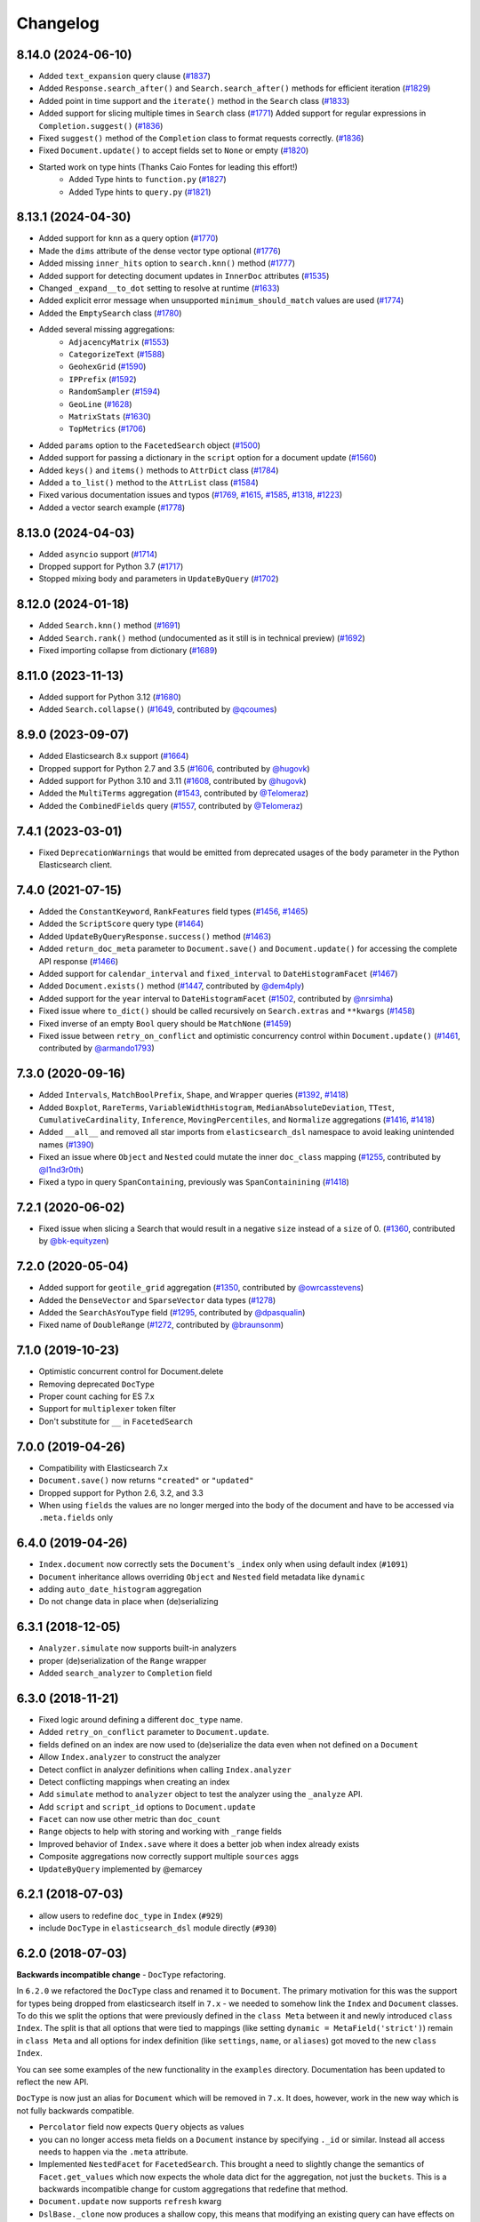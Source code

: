 .. _changelog:

Changelog
=========

8.14.0 (2024-06-10)
-------------------

* Added ``text_expansion`` query clause (`#1837 <https://github.com/elastic/elasticsearch-dsl-py/pull/1837>`_)
* Added ``Response.search_after()`` and ``Search.search_after()`` methods for efficient iteration (`#1829 <https://github.com/elastic/elasticsearch-dsl-py/pull/1829>`_)
* Added point in time support and the ``iterate()`` method in the ``Search`` class (`#1833 <https://github.com/elastic/elasticsearch-dsl-py/pull/1833>`_)
* Added support for slicing multiple times in ``Search`` class (`#1771 <https://github.com/elastic/elasticsearch-dsl-py/pull/1771>`_)
  Added support for regular expressions in ``Completion.suggest()`` (`#1836 <https://github.com/elastic/elasticsearch-dsl-py/pull/1836>`_)
* Fixed ``suggest()`` method of the ``Completion`` class to format requests correctly. (`#1836 <https://github.com/elastic/elasticsearch-dsl-py/pull/1836>`_)
* Fixed ``Document.update()`` to accept fields set to ``None`` or empty (`#1820 <https://github.com/elastic/elasticsearch-dsl-py/pull/1820>`_)
* Started work on type hints (Thanks Caio Fontes for leading this effort!)
    * Added Type hints to ``function.py`` (`#1827 <https://github.com/elastic/elasticsearch-dsl-py/pull/1827>`_)
    * Added Type hints to ``query.py`` (`#1821 <https://github.com/elastic/elasticsearch-dsl-py/pull/1821>`_)

8.13.1 (2024-04-30)
-------------------

* Added support for ``knn`` as a query option (`#1770`_)
* Made the ``dims`` attribute of the dense vector type optional (`#1776`_)
* Added missing ``inner_hits`` option to ``search.knn()`` method (`#1777`_)
* Added support for detecting document updates in ``InnerDoc`` attributes (`#1535`_)
* Changed ``_expand__to_dot`` setting to resolve at runtime (`#1633`_)
* Added explicit error message when unsupported ``minimum_should_match`` values are used (`#1774`_)
* Added the ``EmptySearch`` class (`#1780`_)
* Added several missing aggregations:
   * ``AdjacencyMatrix`` (`#1553`_)
   * ``CategorizeText`` (`#1588`_)
   * ``GeohexGrid`` (`#1590`_)
   * ``IPPrefix`` (`#1592`_)
   * ``RandomSampler`` (`#1594`_)
   * ``GeoLine`` (`#1628`_)
   * ``MatrixStats`` (`#1630`_)
   * ``TopMetrics`` (`#1706`_)
* Added ``params`` option to the ``FacetedSearch`` object (`#1500`_)
* Added support for passing a dictionary in the ``script`` option for a document update (`#1560`_)
* Added ``keys()`` and ``items()`` methods to ``AttrDict`` class (`#1784`_)
* Added a ``to_list()`` method to the ``AttrList`` class (`#1584`_)
* Fixed various documentation issues and typos (`#1769`_, `#1615`_, `#1585`_, `#1318`_, `#1223`_)
* Added a vector search example (`#1778`_)

.. _#1770: https://github.com/elastic/elasticsearch-dsl-py/pull/1770
.. _#1776: https://github.com/elastic/elasticsearch-dsl-py/pull/1776
.. _#1777: https://github.com/elastic/elasticsearch-dsl-py/pull/1777
.. _#1535: https://github.com/elastic/elasticsearch-dsl-py/pull/1535
.. _#1633: https://github.com/elastic/elasticsearch-dsl-py/pull/1633
.. _#1774: https://github.com/elastic/elasticsearch-dsl-py/pull/1774
.. _#1780: https://github.com/elastic/elasticsearch-dsl-py/pull/1780
.. _#1553: https://github.com/elastic/elasticsearch-dsl-py/pull/1553
.. _#1588: https://github.com/elastic/elasticsearch-dsl-py/pull/1588
.. _#1590: https://github.com/elastic/elasticsearch-dsl-py/pull/1590
.. _#1592: https://github.com/elastic/elasticsearch-dsl-py/pull/1592
.. _#1594: https://github.com/elastic/elasticsearch-dsl-py/pull/1594
.. _#1628: https://github.com/elastic/elasticsearch-dsl-py/pull/1628
.. _#1630: https://github.com/elastic/elasticsearch-dsl-py/pull/1630
.. _#1706: https://github.com/elastic/elasticsearch-dsl-py/pull/1706
.. _#1500: https://github.com/elastic/elasticsearch-dsl-py/pull/1500
.. _#1560: https://github.com/elastic/elasticsearch-dsl-py/pull/1560
.. _#1784: https://github.com/elastic/elasticsearch-dsl-py/pull/1784
.. _#1584: https://github.com/elastic/elasticsearch-dsl-py/pull/1584
.. _#1769: https://github.com/elastic/elasticsearch-dsl-py/pull/1769
.. _#1615: https://github.com/elastic/elasticsearch-dsl-py/pull/1615
.. _#1585: https://github.com/elastic/elasticsearch-dsl-py/pull/1585
.. _#1318: https://github.com/elastic/elasticsearch-dsl-py/pull/1318
.. _#1223: https://github.com/elastic/elasticsearch-dsl-py/pull/1223
.. _#1778: https://github.com/elastic/elasticsearch-dsl-py/pull/1778

8.13.0 (2024-04-03)
-------------------

* Added ``asyncio`` support (`#1714`_)
* Dropped support for Python 3.7 (`#1717`_)
* Stopped mixing body and parameters in ``UpdateByQuery`` (`#1702`_)

.. _#1714: https://github.com/elastic/elasticsearch-dsl-py/pull/1714
.. _#1717: https://github.com/elastic/elasticsearch-dsl-py/pull/1717
.. _#1702: https://github.com/elastic/elasticsearch-dsl-py/pull/1702

8.12.0 (2024-01-18)
-------------------

* Added ``Search.knn()`` method  (`#1691`_)
* Added ``Search.rank()`` method (undocumented as it still is in technical preview) (`#1692`_)
* Fixed importing collapse from dictionary (`#1689`_)

.. _#1689: https://github.com/elastic/elasticsearch-dsl-py/pull/1689
.. _#1691: https://github.com/elastic/elasticsearch-dsl-py/pull/1691
.. _#1692: https://github.com/elastic/elasticsearch-dsl-py/pull/1692

8.11.0 (2023-11-13)
-------------------

* Added support for Python 3.12 (`#1680`_)
* Added ``Search.collapse()`` (`#1649`_, contributed by `@qcoumes`_)

.. _@qcoumes: https://github.com/qcoumes
.. _#1680: https://github.com/elastic/elasticsearch-dsl-py/pull/1680
.. _#1649: https://github.com/elastic/elasticsearch-dsl-py/pull/1649

8.9.0 (2023-09-07)
------------------

* Added Elasticsearch 8.x support (`#1664`_)
* Dropped support for Python 2.7 and 3.5 (`#1606`_, contributed by `@hugovk`_)
* Added support for Python 3.10 and 3.11 (`#1608`_, contributed by `@hugovk`_)
* Added the ``MultiTerms`` aggregation (`#1543`_, contributed by `@Telomeraz`_)
* Added the ``CombinedFields`` query (`#1557`_, contributed by `@Telomeraz`_)

.. _@Telomeraz: https://github.com/Telomeraz
.. _@hugovk: https://github.com/hugovk
.. _#1664: https://github.com/elastic/elasticsearch-dsl-py/pull/1664
.. _#1606: https://github.com/elastic/elasticsearch-dsl-py/pull/1606
.. _#1608: https://github.com/elastic/elasticsearch-dsl-py/pull/1608
.. _#1543: https://github.com/elastic/elasticsearch-dsl-py/pull/1543
.. _#1557: https://github.com/elastic/elasticsearch-dsl-py/pull/1557


7.4.1 (2023-03-01)
------------------

* Fixed ``DeprecationWarnings`` that would be emitted from deprecated
  usages of the ``body`` parameter in the Python Elasticsearch client.


7.4.0 (2021-07-15)
------------------

* Added the ``ConstantKeyword``, ``RankFeatures`` field types (`#1456`_, `#1465`_)
* Added the ``ScriptScore`` query type (`#1464`_)
* Added ``UpdateByQueryResponse.success()`` method (`#1463`_)
* Added ``return_doc_meta`` parameter to ``Document.save()`` and ``Document.update()`` for
  accessing the complete API response (`#1466`_)
* Added support for ``calendar_interval`` and ``fixed_interval`` to ``DateHistogramFacet`` (`#1467`_)
* Added ``Document.exists()`` method (`#1447`_, contributed by `@dem4ply`_)
* Added support for the ``year`` interval to ``DateHistogramFacet`` (`#1502`_, contributed by `@nrsimha`_)
* Fixed issue where ``to_dict()`` should be called recursively on ``Search.extras`` and ``**kwargs`` (`#1458`_)
* Fixed inverse of an empty ``Bool`` query should be ``MatchNone`` (`#1459`_)
* Fixed issue between ``retry_on_conflict`` and optimistic concurrency control within ``Document.update()`` (`#1461`_, contributed by `@armando1793`_)

 .. _@dem4ply: https://github.com/dem4ply
 .. _@nrsimha: https://github.com/nrsimha
 .. _@armando1793: https://github.com/armando1793
 .. _#1447: https://github.com/elastic/elasticsearch-dsl-py/pull/1447
 .. _#1456: https://github.com/elastic/elasticsearch-dsl-py/pull/1456
 .. _#1458: https://github.com/elastic/elasticsearch-dsl-py/pull/1458
 .. _#1459: https://github.com/elastic/elasticsearch-dsl-py/pull/1459
 .. _#1461: https://github.com/elastic/elasticsearch-dsl-py/pull/1461
 .. _#1463: https://github.com/elastic/elasticsearch-dsl-py/pull/1463
 .. _#1464: https://github.com/elastic/elasticsearch-dsl-py/pull/1464
 .. _#1465: https://github.com/elastic/elasticsearch-dsl-py/pull/1465
 .. _#1466: https://github.com/elastic/elasticsearch-dsl-py/pull/1466
 .. _#1467: https://github.com/elastic/elasticsearch-dsl-py/pull/1467
 .. _#1502: https://github.com/elastic/elasticsearch-dsl-py/pull/1502

7.3.0 (2020-09-16)
------------------

* Added ``Intervals``, ``MatchBoolPrefix``, ``Shape``, and ``Wrapper`` queries (`#1392`_, `#1418`_)
* Added ``Boxplot``, ``RareTerms``, ``VariableWidthHistogram``, ``MedianAbsoluteDeviation``,
  ``TTest``, ``CumulativeCardinality``, ``Inference``, ``MovingPercentiles``,
  and ``Normalize`` aggregations (`#1416`_, `#1418`_)
* Added ``__all__``  and removed all star imports from ``elasticsearch_dsl`` namespace
  to avoid leaking unintended names (`#1390`_)
* Fixed an issue where ``Object`` and ``Nested`` could mutate the inner
  ``doc_class`` mapping (`#1255`_, contributed by `@l1nd3r0th`_)
* Fixed a typo in query ``SpanContaining``, previously was ``SpanContainining`` (`#1418`_)

 .. _@l1nd3r0th: https://github.com/l1nd3r0th
 .. _#1255: https://github.com/elastic/elasticsearch-dsl-py/pull/1255
 .. _#1390: https://github.com/elastic/elasticsearch-dsl-py/pull/1390
 .. _#1392: https://github.com/elastic/elasticsearch-dsl-py/pull/1392
 .. _#1416: https://github.com/elastic/elasticsearch-dsl-py/pull/1416
 .. _#1418: https://github.com/elastic/elasticsearch-dsl-py/pull/1418

7.2.1 (2020-06-02)
------------------

* Fixed issue when slicing a Search that would result in a negative
  ``size`` instead of a ``size`` of 0. (`#1360`_, contributed by `@bk-equityzen`_)

 .. _@bk-equityzen: https://github.com/bk-equityzen
 .. _#1360: https://github.com/elastic/elasticsearch-dsl-py/pull/1360

7.2.0 (2020-05-04)
------------------

* Added support for ``geotile_grid`` aggregation (`#1350`_, contributed by `@owrcasstevens`_)
* Added the ``DenseVector`` and ``SparseVector`` data types (`#1278`_)
* Added the ``SearchAsYouType`` field (`#1295`_, contributed by `@dpasqualin`_)
* Fixed name of ``DoubleRange`` (`#1272`_, contributed by `@braunsonm`_)

 .. _@braunsonm: https://github.com/braunsonm
 .. _@dpasqualin: https://github.com/dpasqualin
 .. _@owrcasstevens: https://github.com/owrcasstevens
 .. _#1272: https://github.com/elastic/elasticsearch-dsl-py/pull/1272
 .. _#1278: https://github.com/elastic/elasticsearch-dsl-py/issues/1278
 .. _#1295: https://github.com/elastic/elasticsearch-dsl-py/pull/1295
 .. _#1350: https://github.com/elastic/elasticsearch-dsl-py/pull/1350

7.1.0 (2019-10-23)
------------------

* Optimistic concurrent control for Document.delete
* Removing deprecated ``DocType``
* Proper count caching for ES 7.x
* Support for ``multiplexer`` token filter
* Don't substitute for ``__`` in ``FacetedSearch``

7.0.0 (2019-04-26)
------------------

* Compatibility with Elasticsearch 7.x
* ``Document.save()`` now returns ``"created"`` or ``"updated"``
* Dropped support for Python 2.6, 3.2, and 3.3
* When using ``fields`` the values are no longer merged into the body of the
  document and have to be accessed via ``.meta.fields`` only

6.4.0 (2019-04-26)
------------------

* ``Index.document`` now correctly sets the ``Document``'s ``_index`` only when
  using default index (``#1091``)
* ``Document`` inheritance allows overriding ``Object`` and ``Nested`` field metadata like ``dynamic``
* adding ``auto_date_histogram`` aggregation
* Do not change data in place when (de)serializing

6.3.1 (2018-12-05)
------------------

* ``Analyzer.simulate`` now supports built-in analyzers
* proper (de)serialization of the ``Range`` wrapper
* Added ``search_analyzer`` to ``Completion`` field

6.3.0 (2018-11-21)
------------------

* Fixed logic around defining a different ``doc_type`` name.
* Added ``retry_on_conflict`` parameter to ``Document.update``.
* fields defined on an index are now used to (de)serialize the data even when
  not defined on a ``Document``
* Allow ``Index.analyzer`` to construct the analyzer
* Detect conflict in analyzer definitions when calling ``Index.analyzer``
* Detect conflicting mappings when creating an index
* Add ``simulate`` method to ``analyzer`` object to test the analyzer using the
  ``_analyze`` API.
* Add ``script`` and ``script_id`` options to ``Document.update``
* ``Facet`` can now use other metric than ``doc_count``
* ``Range`` objects to help with storing and working with ``_range`` fields
* Improved behavior of ``Index.save`` where it does a better job when index
  already exists
* Composite aggregations now correctly support multiple ``sources`` aggs
* ``UpdateByQuery`` implemented by @emarcey

6.2.1 (2018-07-03)
------------------

* allow users to redefine ``doc_type`` in ``Index`` (``#929``)
* include ``DocType`` in ``elasticsearch_dsl`` module directly (``#930``)

6.2.0 (2018-07-03)
------------------

**Backwards incompatible change** - ``DocType`` refactoring.

In ``6.2.0`` we refactored the ``DocType`` class and renamed it to
``Document``. The primary motivation for this was the support for types being
dropped from elasticsearch itself in ``7.x`` - we needed to somehow link the
``Index`` and ``Document`` classes. To do this we split the options that were
previously defined in the ``class Meta`` between it and newly introduced
``class Index``. The split is that all options that were tied to mappings (like
setting ``dynamic = MetaField('strict')``) remain in ``class Meta`` and all
options for index definition (like ``settings``, ``name``, or ``aliases``) got
moved to the new ``class Index``.

You can see some examples of the new functionality in the ``examples``
directory. Documentation has been updated to reflect the new API.

``DocType`` is now just an alias for ``Document`` which will be removed in
``7.x``. It does, however, work in the new way which is not fully backwards
compatible.

* ``Percolator`` field now expects ``Query`` objects as values
* you can no longer access meta fields on a ``Document`` instance by specifying
  ``._id`` or similar. Instead all access needs to happen via the ``.meta``
  attribute.
* Implemented ``NestedFacet`` for ``FacetedSearch``. This brought a need to
  slightly change the semantics of ``Facet.get_values`` which now expects the
  whole data dict for the aggregation, not just the ``buckets``. This is
  a backwards incompatible change for custom aggregations that redefine that
  method.
* ``Document.update`` now supports ``refresh`` kwarg
* ``DslBase._clone`` now produces a shallow copy, this means that modifying an
  existing query can have effects on existing ``Search`` objects.
* Empty ``Search`` no longer defaults to ``match_all`` query and instead leaves
  the ``query`` key empty. This is backwards incompatible when using
  ``suggest``.

6.1.0 (2018-01-09)
------------------

* Removed ``String`` field.
* Fixed issue with ``Object``/``Nested`` deserialization

6.0.1 (2018-01-02)
------------------

Fixing wheel package for Python 2.7 (#803)

6.0.0 (2018-01-01)
------------------

Backwards incompatible release compatible with elasticsearch 6.0, changes
include:

 * use ``doc`` as default ``DocType`` name, this change includes:
   * ``DocType._doc_type.matches`` method is now used to determine which
   ``DocType`` should be used for a hit instead of just checking ``_type``
 * ``Nested`` and ``Object`` field refactoring using newly introduced
   ``InnerDoc`` class. To define a ``Nested``/``Object`` field just define the
   ``InnerDoc`` subclass and then use it when defining the field::

      class Comment(InnerDoc):
          body = Text()
          created_at = Date()

      class Blog(DocType):
          comments = Nested(Comment)

 * methods on ``connections`` singleton are now exposed on the ``connections``
   module directly.
 * field values are now only deserialized when coming from elasticsearch (via
   ``from_es`` method) and not when assigning values in python (either by
   direct assignment or in ``__init__``).

5.4.0 (2017-12-06)
------------------
 * fix ``ip_range`` aggregation and rename the class to ``IPRange``.
   ``Iprange`` is kept for bw compatibility
 * fix bug in loading an aggregation with meta data from dict
 * add support for ``normalizer`` parameter of ``Keyword`` fields
 * ``IndexTemplate`` can now be specified using the same API as ``Index``
 * ``Boolean`` field now accepts ``"false"`` as ``False``

5.3.0 (2017-05-18)
------------------
 * fix constant score query definition
 * ``DateHistogramFacet`` now works with ``datetime`` objects
 * respect ``__`` in field names when creating queries from dict

5.2.0 (2017-03-26)
------------------
 * make sure all response structers are pickleable (for caching)
 * adding ``exclude`` to ``Search``
 * fix metric aggregation deserialization
 * expose all index-level APIs on ``Index`` class
 * adding ``delete`` to ``Search`` which calls ``delete_by_query`` API

5.1.0 (2017-01-08)
------------------
 * Renamed ``Result`` and ``ResultMeta`` to ``Hit`` and ``HitMeta`` respectively
 * ``Response`` now stores ``Search`` which it gets as first arg to ``__init__``
 * aggregation results are now wrapped in classes and properly deserialized
 * ``Date`` fields now allow for numerical timestamps in the java format (in millis)
 * Added API documentation
 * replaced generated classes with manually created

5.0.0 (2016-11-04)
------------------
Version compatible with elasticsearch 5.0.

Breaking changes:

 * ``String`` field type has been deprecated in favor of ``Text`` and ``Keyword``
 * ``fields`` method has been removed in favor of ``source`` filtering

2.2.0 (2016-11-04)
------------------
 * accessing missing string fields no longer returned ``''`` but returns
   ``None`` instead.
 * fix issues with bool's ``|`` and ``&`` operators and ``minimum_should_match``

2.1.0 (2016-06-29)
------------------
 * ``inner_hits`` are now also wrapped in ``Response``
 * ``+`` operator is deprecated, ``.query()`` now uses ``&`` to combine queries
 * added ``mget`` method to ``DocType``
 * fixed validation for "empty" values like ``''`` and ``[]``

2.0.0 (2016-02-18)
------------------
Compatibility with Elasticsearch 2.x:

 * Filters have been removed and additional queries have been added. Instead of
   ``F`` objects you can now use ``Q``.
 * ``Search.filter`` is now just a shortcut to add queries in filter context
 * support for pipeline aggregations added

Backwards incompatible changes:

 * list of analysis objects and classes was removed, any string used as
   tokenizer, char or token filter or analyzer will be treated as a builtin
 * internal method ``Field.to_python`` has been renamed to ``deserialize`` and
   an optional serialization mechanic for fields has been added.
 * Custom response class is now set by ``response_class`` method instead of a
   kwarg to ``Search.execute``

Other changes:

 * ``FacetedSearch`` now supports pagination via slicing

0.0.10 (2016-01-24)
-------------------
 * ``Search`` can now be iterated over to get back hits
 * ``Search`` now caches responses from Elasticsearch
 * ``DateHistogramFacet`` now defaults to returning empty intervals
 * ``Search`` no longer accepts positional parameters
 * Experimental ``MultiSearch`` API
 * added option to talk to ``_suggest`` endpoint (``execute_suggest``)

0.0.9 (2015-10-26)
------------------
 * ``FacetedSearch`` now uses its own ``Facet`` class instead of built in
   aggregations

0.0.8 (2015-08-28)
------------------
 * ``0.0.5`` and ``0.0.6`` was released with broken .tar.gz on pypi, just a build fix

0.0.5 (2015-08-27)
------------------
 * added support for (index/search)_analyzer via #143, thanks @wkiser!
 * even keys accessed via ``['field']`` on ``AttrDict`` will be wrapped in
   ``Attr[Dict|List]`` for consistency
 * Added a convenient option to specify a custom ``doc_class`` to wrap
   inner/Nested documents
 * ``blank`` option has been removed
 * ``AttributeError`` is no longer raised when accessing an empty field.
 * added ``required`` flag to fields and validation hooks to fields and
   (sub)documents
 * removed ``get`` method from ``AttrDict``. Use ``getattr(d, key, default)``
   instead.
 * added ``FacetedSearch`` for easy declarative faceted navigation

0.0.4 (2015-04-24)
------------------

 * Metadata fields (such as id, parent, index, version etc) must be stored (and
   retrieved) using the ``meta`` attribute (#58) on both ``Result`` and
   ``DocType`` objects or using their underscored variants (``_id``,
   ``_parent`` etc)
 * query on Search can now be directly assigned
 * ``suggest`` method added to ``Search``
 * ``Search.doc_type`` now accepts ``DocType`` subclasses directly
 * ``Properties.property`` method renamed to ``field`` for consistency
 * Date field now raises ``ValidationException`` on incorrect data

0.0.3 (2015-01-23)
------------------

Added persistence layer (``Mapping`` and ``DocType``), various fixes and
improvements.

0.0.2 (2014-08-27)
------------------

Fix for python 2

0.0.1 (2014-08-27)
------------------

Initial release.

